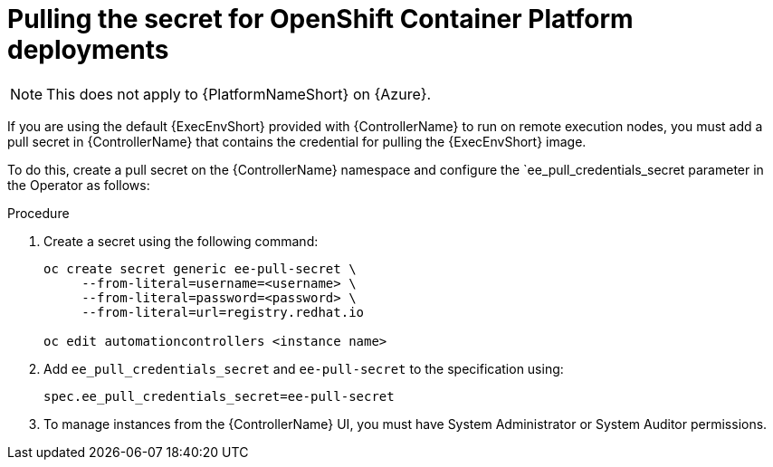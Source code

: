 [id="proc-pulling-the-secret"]

= Pulling the secret for OpenShift Container Platform deployments

[NOTE]
====
This does not apply to {PlatformNameShort} on {Azure}.
====

If you are using the default {ExecEnvShort} provided with {ControllerName} to run on remote execution nodes, you must add a pull secret in {ControllerName} that contains the credential for pulling the {ExecEnvShort} image.

To do this, create a pull secret on the {ControllerName} namespace and configure the `ee_pull_credentials_secret parameter in the Operator as follows:

.Procedure
. Create a secret using the following command:
+
----
oc create secret generic ee-pull-secret \
     --from-literal=username=<username> \
     --from-literal=password=<password> \
     --from-literal=url=registry.redhat.io

oc edit automationcontrollers <instance name>
----

. Add `ee_pull_credentials_secret` and `ee-pull-secret` to the specification using:
+
----
spec.ee_pull_credentials_secret=ee-pull-secret
----

. To manage instances from the {ControllerName} UI, you must have System Administrator or System Auditor permissions.
